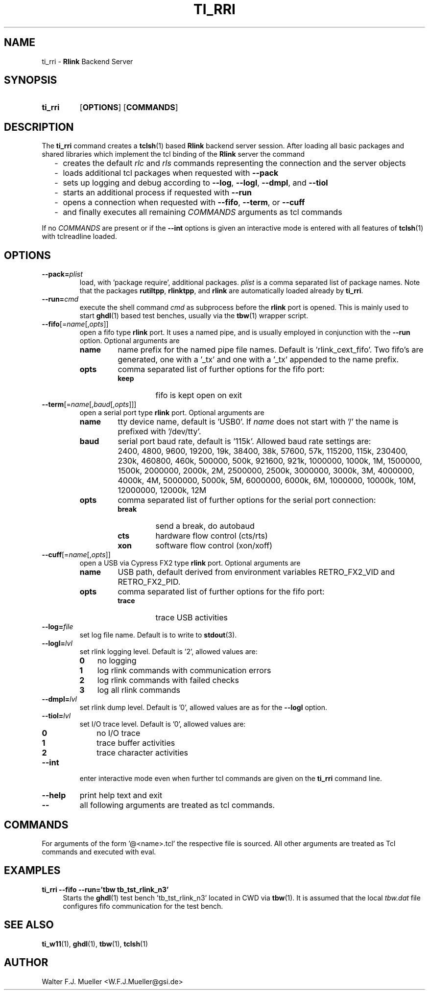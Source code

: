 .\"  -*- nroff -*-
.\"  $Id: ti_rri.1 653 2015-03-01 12:53:01Z mueller $
.\"
.\" Copyright 2013-2015 by Walter F.J. Mueller <W.F.J.Mueller@gsi.de>
.\" 
.\" ------------------------------------------------------------------
.
.TH TI_RRI 1 2015-01-28 "Retro Project" "Retro Project Manual"
.\" ------------------------------------------------------------------
.SH NAME
ti_rri \- \fBRlink\fP Backend Server
.\" ------------------------------------------------------------------
.SH SYNOPSIS
.
.SY ti_rri
.OP OPTIONS
.OP COMMANDS
.YS
.
.\" ------------------------------------------------------------------
.SH DESCRIPTION
The \fBti_rri\fP command creates a \fBtclsh\fP(1) based \fBRlink\fP backend
server session. After loading all basic packages and shared libraries which
implement the tcl binding of the \fBRlink\fP server the command

.RS 2
.PD 0
.IP "-" 2
creates the default \fIrlc\fP and \fIrls\fP commands representing the connection
and the server objects
.IP "-"
loads additional tcl packages when requested with \fB\-\-pack\fP
.IP "-"
sets up logging and debug according to  \fB\-\-log\fP,  \fB\-\-logl\fP,
\fB\-\-dmpl\fP, and \fB\-\-tiol\fP
.IP "-"
starts an additional process if requested with \fB\-\-run\fP
.IP "-"
opens a connection when requested with \fB\-\-fifo\fP, 
\fB\-\-term\fP, or \fB\-\-cuff\fP
.IP "-"
and finally executes all remaining \fICOMMANDS\fP arguments as tcl commands
.PD
.RE
.PP
If no \fICOMMANDS\fP are present or if the \fB\-\-int\fP options is given
an interactive mode is entered with all features of \fBtclsh\fP(1) with
tclreadline loaded.
.
.\" ------------------------------------------------------------------
.SH OPTIONS
.\" ----------------------------------------------
.IP \fB\-\-pack=\fIplist\fR
load, with 'package require', additional packages. \fIplist\fP is a comma
separated list of package names. Note that the packages
.BR rutiltpp ,
.BR rlinktpp ,
and
.BR rlink
are automatically loaded already by \fBti_rri\fP.
.
.\" -- --run -------------------------------------
.IP \fB\-\-run=\fIcmd\fR
execute the shell command \fIcmd\fP as subprocess before the \fBrlink\fP
port is opened. This is mainly used to start \fBghdl\fP(1) based test
benches, usually via the \fBtbw\fP(1) wrapper script.
.
.\" -- --fifo ------------------------------------
.IP \fB\-\-fifo\fR[=\fIname\fR[,\fIopts\fR]]
open a fifo type \fBrlink\fP port. It uses a named pipe, and is usually
employed in conjunction with the \fB\-\-run\fP option.
Optional arguments are
.RS
.IP \fBname\fP
name prefix for the named pipe file names. Default is 'rlink_cext_fifo'.
Two fifo's are generated, one with a '_tx' and one with a '_tx' appended
to the name prefix.
.IP \fBopts\fP
comma separated list of further options for the fifo port:
.RS
.PD 0
.TP
.B keep
fifo is kept open on exit
.PD
.RE
.RE
.
.\" -- --term ------------------------------------
.IP \fB\-\-term\fR[=\fIname\fR[,\fIbaud\fR[,\fIopts\fR]]]
open a serial port type \fBrlink\fP port. Optional arguments are
.RS
.IP \fBname\fP
tty device name, default is 'USB0'. If \fIname\fP does not start with '/'
the name is prefixed with '/dev/tty'.
.IP \fBbaud\fP
serial port baud rate, default is '115k'. Allowed baud rate settings are:
.RS
.PD 0
.IP "" 3
2400, 4800, 9600, 19200, 19k, 38400, 38k,
57600, 57k, 115200, 115k, 230400, 230k,
460800, 460k, 500000, 500k, 921600, 921k,
1000000, 1000k, 1M, 1500000, 1500k,
2000000, 2000k, 2M, 2500000, 2500k,
3000000, 3000k, 3M, 4000000, 4000k, 4M,
5000000, 5000k, 5M, 6000000, 6000k, 6M,
1000000, 10000k, 10M, 12000000, 12000k, 12M

.PD
.RE
.IP \fBopts\fP
comma separated list of further options for the serial port connection:
.RS
.PD 0
.IP \fBbreak\fP
send a break, do autobaud
.IP \fBcts\fP
hardware flow control (cts/rts)
.IP \fBxon\fP
software flow control (xon/xoff)
.PD
.RE
.RE
.
.\" -- --cuff ------------------------------------
.IP \fB\-\-cuff\fR[=\fIname\fR[,\fIopts\fR]]
open a USB via Cypress FX2 type \fBrlink\fP port. Optional arguments are
.RS
.IP \fBname\fP
USB path, default derived from environment variables RETRO_FX2_VID and 
RETRO_FX2_PID.
.IP \fBopts\fP
comma separated list of further options for the fifo port:
.RS
.PD 0
.IP \fBtrace\fP
trace USB activities
.PD
.RE
.RE
.
.\" -- --log ------------------------------------
.IP \fB\-\-log=\fIfile\fR
set log file name. Default is to write to \fBstdout\fP(3).
.
.\" -- --logl -----------------------------------
.IP \fB\-\-logl=\fIlvl\fR
set rlink logging level. Default is '2', allowed values are:
.RS
.PD 0
.IP \fB0\fP 3
no logging
.IP \fB1\fP 3
log rlink commands with communication errors
.IP \fB2\fP 3
log rlink commands with failed checks
.IP \fB3\fP 3
log all rlink commands
.PD
.RE
.
.\" -- --dmpl -----------------------------------
.IP \fB\-\-dmpl=\fIlvl\fR
set rlink dump level. Default is '0', allowed values are as for the
\fB\-\-logl\fP option.
.
.\" -- --tiol -----------------------------------
.IP \fB\-\-tiol=\fIlvl\fR
set I/O trace level. Default is '0', allowed values are:
.RS
.PD 0
.IP \fB0\fP 3
no I/O trace
.IP \fB1\fP 3
trace buffer activities
.IP \fB2\fP 3
trace character activities
.PD
.RE
.
.\" -- --int ------------------------------------
.IP \fB\-\-int\fP
enter interactive mode even when further tcl commands are given on the
\fBti_rri\fP command line.
.
.\" -- --help -----------------------------------
.IP \fB\-\-help\fP
print help text and exit
.
.\" -- -- ---------------------------------------
.IP \fB\-\-\fP
all following arguments are treated as tcl commands.
.
.\" ------------------------------------------------------------------
.SH COMMANDS
For arguments of the form '@<name>.tcl' the respective file is
sourced. All other arguments are treated as Tcl commands and executed
with eval.
.
.\" ------------------------------------------------------------------
.SH EXAMPLES
.IP "\fBti_rri --fifo --run='tbw tb_tst_rlink_n3'" 4
Starts the \fBghdl\fP(1) test bench 'tb_tst_rlink_n3' located in CWD via 
\fBtbw\fP(1). It is assumed that the local \fItbw.dat\fP file configures
fifo communication for the test bench.

.\" ------------------------------------------------------------------
.SH "SEE ALSO"
.BR ti_w11 (1),
.BR ghdl (1),
.BR tbw (1),
.BR tclsh (1)

.\" ------------------------------------------------------------------
.SH AUTHOR
Walter F.J. Mueller <W.F.J.Mueller@gsi.de>
